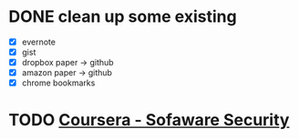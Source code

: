 * DONE clean up some existing
  CLOSED: [2015-11-01 Sun 10:51]
  - [X] evernote
  - [X] gist
  - [X] dropbox paper -> github
  - [X] amazon paper -> github
  - [X] chrome bookmarks
* TODO [[https://www.coursera.org/course/softwaresec][Coursera - Sofaware Security]]
